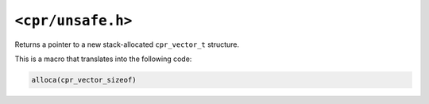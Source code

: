 ``<cpr/unsafe.h>``
==================

.. c:function:: cpr_vector_t* cpr_vector_alloca(void)

Returns a pointer to a new stack-allocated ``cpr_vector_t`` structure.

This is a macro that translates into the following code:

.. code-block:: c

   alloca(cpr_vector_sizeof)
